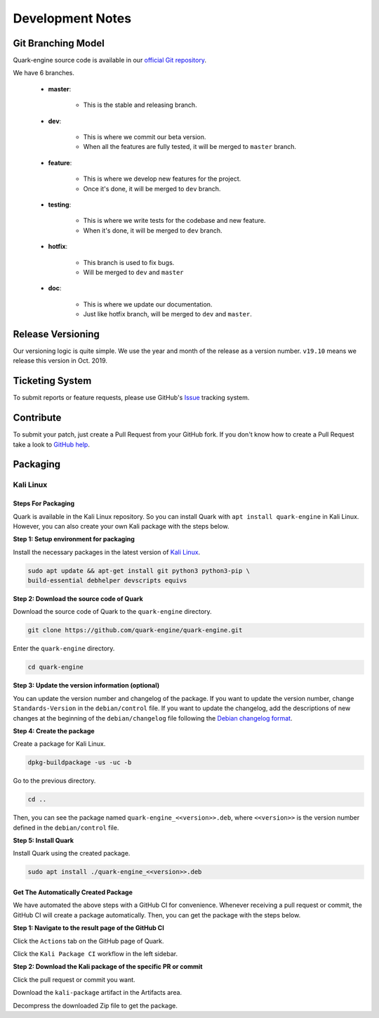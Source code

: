 =================
Development Notes
=================

Git Branching Model
===================

Quark-engine source code is available in our `official Git repository`_.

.. _`official Git repository`: https://github.com/quark-engine/quark-engine

We have 6 branches.

    * **master**:

        - This is the stable and releasing branch.

    * **dev**:

        - This is where we commit our beta version.
        - When all the features are fully tested, it will be merged to ``master`` branch.

    * **feature**:

        - This is where we develop new features for the project.
        - Once it's done, it will be merged to ``dev`` branch.


    * **testing**:

        - This is where we write tests for the codebase and new feature.
        - When it's done, it will be merged to ``dev`` branch.

    * **hotfix**:

        - This branch is used to fix bugs.
        - Will be merged to ``dev`` and ``master``

    * **doc**:

        - This is where we update our documentation.
        - Just like hotfix branch, will be merged to ``dev`` and ``master``.

Release Versioning
==================

Our versioning logic is quite simple. We use the year and month of the release
as a version number. ``v19.10`` means we release this version in Oct. 2019.

Ticketing System
================

To submit reports or feature requests, please use GitHub's `Issue`_ tracking system.

.. _`Issue`: https://github.com/quark-engine/quark-engine/issues

Contribute
==========

To submit your patch, just create a Pull Request from your GitHub fork.
If you don't know how to create a Pull Request take a look to `GitHub help`_.

.. _`GitHub help`: https://help.github.com/articles/using-pull-requests/

Packaging
==========

Kali Linux
-----------

Steps For Packaging
"""""""""""""""""""""

Quark is available in  the Kali Linux repository. So you can install Quark with ``apt install quark-engine`` in Kali Linux. However, you can also create your own Kali package with the steps below.

**Step 1: Setup environment for packaging**

 
Install the necessary packages in the latest version of `Kali Linux <https://www.kali.org>`_.
 
.. code-block:: bash
    
    sudo apt update && apt-get install git python3 python3-pip \
    build-essential debhelper devscripts equivs

**Step 2: Download the source code of Quark**

Download the source code of Quark to the ``quark-engine`` directory.

.. code-block:: bash
    
    git clone https://github.com/quark-engine/quark-engine.git

Enter the ``quark-engine`` directory.

.. code-block:: bash
    
    cd quark-engine

**Step 3: Update the version information (optional)**

You can update the version number and changelog of the package. If you want to update the version number, change ``Standards-Version`` in the ``debian/control`` file. If you want to update the changelog, add the descriptions of new changes at the beginning of the ``debian/changelog`` file following the `Debian changelog format <https://www.debian.org/doc/manuals/maint-guide/dreq.en.html#changelog>`_.

 
**Step 4: Create the package**
 
Create a package for Kali Linux.

.. code-block:: bash
    
    dpkg-buildpackage -us -uc -b

Go to the previous directory.

.. code-block:: bash
    
    cd ..

Then, you can see the package named ``quark-engine_<<version>>.deb``, where ``<<version>>`` is the version number defined in the ``debian/control`` file.


**Step 5: Install Quark**

Install Quark using the created package.

.. code-block:: bash
    
    sudo apt install ./quark-engine_<<version>>.deb


Get The Automatically Created Package
""""""""""""""""""""""""""""""""""""""

We have automated the above steps with a GitHub CI for convenience. Whenever receiving a pull request or commit, the GitHub CI will create a package automatically. Then, you can get the package with the steps below.

**Step 1: Navigate to the result page of the GitHub CI**

Click the ``Actions`` tab on the GitHub page of Quark.

.. image:: https://i.imgur.com/tpBB18r.png


Click the ``Kali Package CI`` workflow in the left sidebar.

.. image:: https://i.imgur.com/kAYOHdO.png


**Step 2: Download the Kali package of the specific PR or commit**

Click the pull request or commit you want.

.. image:: https://i.imgur.com/8bJkcAa.png


Download the ``kali-package`` artifact in the Artifacts area.

.. image:: https://i.imgur.com/rlfiBI4.png


Decompress the downloaded Zip file to get the package.

